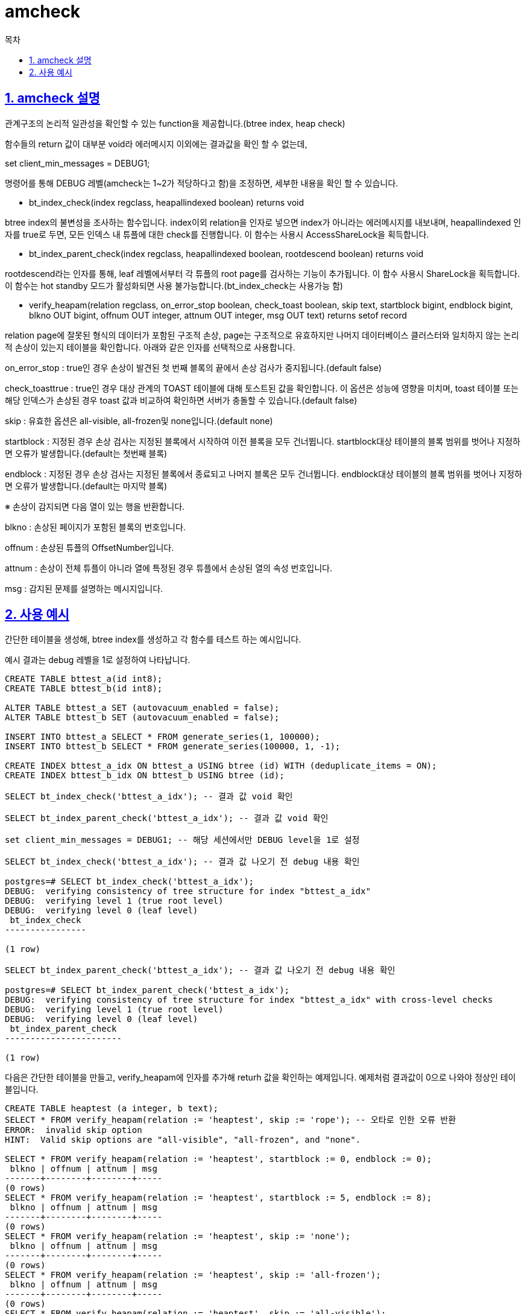 = amcheck
:toc: 
:toc-title: 목차
:sectlinks:
:sectnums:

== amcheck 설명
관계구조의 논리적 일관성을 확인할 수 있는 function을 제공합니다.(btree index, heap check)

함수들의 return 값이 대부분 void라 에러메시지 이외에는 결과값을 확인 할 수 없는데, 

set client_min_messages = DEBUG1;

명령어를 통해 DEBUG 레벨(amcheck는 1~2가 적당하다고 함)을 조정하면, 세부한 내용을 확인 할 수 있습니다.

- bt_index_check(index regclass, heapallindexed boolean) returns void

btree index의 불변성을 조사하는 함수입니다. index이외 relation을 인자로 넣으면 index가 아니라는 에러메시지를 내보내며, heapallindexed 인자를 true로 두면, 모든 인덱스 내 튜플에 대한 check를 진행합니다. 이 함수는 사용시 AccessShareLock을 획득합니다.

- bt_index_parent_check(index regclass, heapallindexed boolean, rootdescend boolean) returns void

rootdescend라는 인자를 통해, leaf 레벨에서부터 각 튜플의 root page를 검사하는 기능이 추가됩니다. 이 함수 사용시 ShareLock을 획득합니다. 이 함수는 hot standby 모드가 활성화되면 사용 불가능합니다.(bt_index_check는 사용가능 함)

- verify_heapam(relation regclass, on_error_stop boolean, check_toast boolean, skip text, startblock bigint, endblock bigint, blkno OUT bigint, offnum OUT integer, attnum OUT integer, msg OUT text) returns setof record

relation page에 잘못된 형식의 데이터가 포함된 구조적 손상, page는 구조적으로 유효하지만 나머지 데이터베이스 클러스터와 일치하지 않는 논리적 손상이 있는지 테이블을 확인합니다. 아래와 같은 인자를 선택적으로 사용합니다.

on_error_stop : true인 경우 손상이 발견된 첫 번째 블록의 끝에서 손상 검사가 중지됩니다.(default false)

check_toasttrue : true인 경우 대상 관계의 TOAST 테이블에 대해 토스트된 값을 확인합니다.
이 옵션은 성능에 영향을 미치며, toast 테이블 또는 해당 인덱스가 손상된 경우 toast 값과 비교하여 확인하면 서버가 충돌할 수 있습니다.(default false)


skip : 유효한 옵션은 all-visible, all-frozen및 none입니다.(default none)

startblock : 지정된 경우 손상 검사는 지정된 블록에서 시작하여 이전 블록을 모두 건너뜁니다. startblock대상 테이블의 블록 범위를 벗어나 지정하면 오류가 발생합니다.(default는 첫번째 블록)

endblock : 지정된 경우 손상 검사는 지정된 블록에서 종료되고 나머지 블록은 모두 건너뜁니다. endblock대상 테이블의 블록 범위를 벗어나 지정하면 오류가 발생합니다.(default는 마지막 블록)

※ 손상이 감지되면 다음 열이 있는 행을 반환합니다.

blkno : 손상된 페이지가 포함된 블록의 번호입니다.

offnum : 손상된 튜플의 OffsetNumber입니다.

attnum : 손상이 전체 튜플이 아니라 열에 특정된 경우 튜플에서 손상된 열의 속성 번호입니다.

msg : 감지된 문제를 설명하는 메시지입니다.


== 사용 예시

간단한 테이블을 생성해, btree index를 생성하고 각 함수를 테스트 하는 예시입니다.

예시 결과는 debug 레벨을 1로 설정하여 나타납니다.

[source, sql]
----
CREATE TABLE bttest_a(id int8);
CREATE TABLE bttest_b(id int8);

ALTER TABLE bttest_a SET (autovacuum_enabled = false);
ALTER TABLE bttest_b SET (autovacuum_enabled = false);

INSERT INTO bttest_a SELECT * FROM generate_series(1, 100000);
INSERT INTO bttest_b SELECT * FROM generate_series(100000, 1, -1);

CREATE INDEX bttest_a_idx ON bttest_a USING btree (id) WITH (deduplicate_items = ON);
CREATE INDEX bttest_b_idx ON bttest_b USING btree (id);

SELECT bt_index_check('bttest_a_idx'); -- 결과 값 void 확인

SELECT bt_index_parent_check('bttest_a_idx'); -- 결과 값 void 확인

set client_min_messages = DEBUG1; -- 해당 세션에서만 DEBUG level을 1로 설정

SELECT bt_index_check('bttest_a_idx'); -- 결과 값 나오기 전 debug 내용 확인

postgres=# SELECT bt_index_check('bttest_a_idx');
DEBUG:  verifying consistency of tree structure for index "bttest_a_idx"
DEBUG:  verifying level 1 (true root level)
DEBUG:  verifying level 0 (leaf level)
 bt_index_check 
----------------
 
(1 row)

SELECT bt_index_parent_check('bttest_a_idx'); -- 결과 값 나오기 전 debug 내용 확인

postgres=# SELECT bt_index_parent_check('bttest_a_idx');
DEBUG:  verifying consistency of tree structure for index "bttest_a_idx" with cross-level checks
DEBUG:  verifying level 1 (true root level)
DEBUG:  verifying level 0 (leaf level)
 bt_index_parent_check 
-----------------------
 
(1 row)

----

다음은 간단한 테이블을 만들고, verify_heapam에 인자를 추가해 returh 값을 확인하는 예제입니다. 예제처럼 결과값이 0으로 나와야 정상인 테이블입니다.

[source, sql]
----
CREATE TABLE heaptest (a integer, b text);
SELECT * FROM verify_heapam(relation := 'heaptest', skip := 'rope'); -- 오타로 인한 오류 반환
ERROR:  invalid skip option 
HINT:  Valid skip options are "all-visible", "all-frozen", and "none".

SELECT * FROM verify_heapam(relation := 'heaptest', startblock := 0, endblock := 0);
 blkno | offnum | attnum | msg 
-------+--------+--------+-----
(0 rows)
SELECT * FROM verify_heapam(relation := 'heaptest', startblock := 5, endblock := 8);
 blkno | offnum | attnum | msg 
-------+--------+--------+-----
(0 rows)
SELECT * FROM verify_heapam(relation := 'heaptest', skip := 'none');
 blkno | offnum | attnum | msg 
-------+--------+--------+-----
(0 rows)
SELECT * FROM verify_heapam(relation := 'heaptest', skip := 'all-frozen');
 blkno | offnum | attnum | msg 
-------+--------+--------+-----
(0 rows)
SELECT * FROM verify_heapam(relation := 'heaptest', skip := 'all-visible');
 blkno | offnum | attnum | msg 
-------+--------+--------+-----
(0 rows)
----